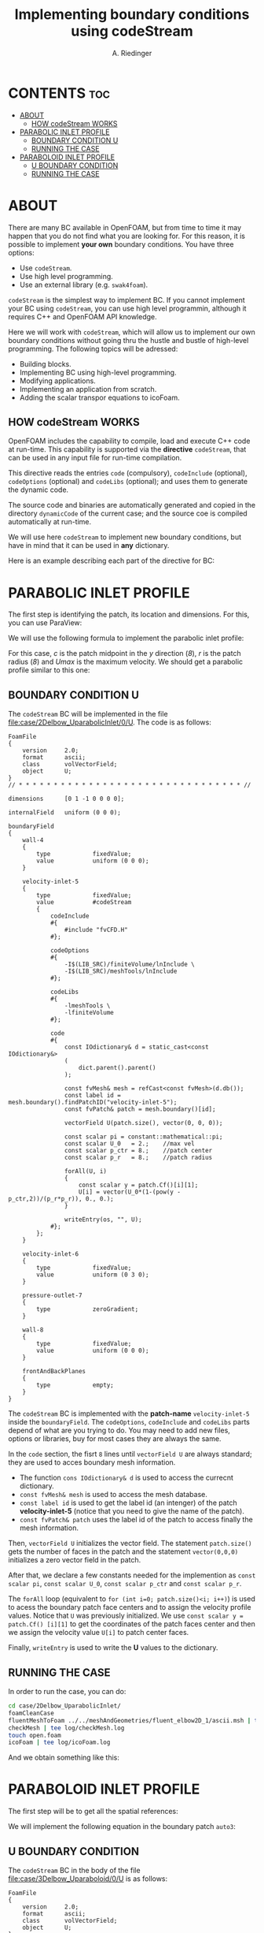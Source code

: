 #+TITLE: Implementing boundary conditions using codeStream
#+AUTHOR: A. Riedinger

* CONTENTS :toc:
- [[#about][ABOUT]]
  - [[#how-codestream-works][HOW codeStream WORKS]]
- [[#parabolic-inlet-profile][PARABOLIC INLET PROFILE]]
  - [[#boundary-condition-u][BOUNDARY CONDITION U]]
  - [[#running-the-case][RUNNING THE CASE]]
- [[#paraboloid-inlet-profile][PARABOLOID INLET PROFILE]]
  - [[#u-boundary-condition][U BOUNDARY CONDITION]]
  - [[#running-the-case-1][RUNNING THE CASE]]

* ABOUT
There are many BC available in OpenFOAM, but from time to time it may happen that you do not find what you are looking for. For this reason, it is possible to implement *your own* boundary conditions. You have three options:

 + Use =codeStream=.
 + Use high level programming.
 + Use an external library (e.g. =swak4foam=).

=codeStream= is the simplest way to implement BC. If you cannot implement your BC using =codeStream=, you can use high level programmin, although it requires C++ and OpenFOAM API knowledge.

Here we will work with =codeStream=, which will allow us to implement our own boundary conditions without going thru the hustle and bustle of high-level programming. The following topics will be adressed:

 + Building blocks.
 + Implementing BC using high-level programming.
 + Modifying applications.
 + Implementing an application from scratch.
 + Adding the scalar transpor equations to icoFoam.

** HOW codeStream WORKS
OpenFOAM includes the capability to compile, load and execute C++ code at run-time. This capability is supported via the *directive* =codeStream=, that can be used in any input file for run-time compilation.

This directive reads the entries =code= (compulsory), =codeInclude= (optional), =codeOptions= (optional) and =codeLibs= (optional); and uses them to generate the dynamic code.

The source code and binaries are automatically generated and copied in the directory =dynamicCode= of the current case; and the source coe is compiled automatically at run-time.

We will use here =codeStream= to implement new boundary conditions, but have in mind that it can be used in *any* dictionary.

Here is an example describing each part of the directive for BC:

[[file:images/body4BC.png]]
* PARABOLIC INLET PROFILE
The first step is identifying the patch, its location and dimensions. For this, you can use ParaView:

[[file:images/patch.png]]

We will use the following formula to implement the parabolic inlet profile:

[[file:images/formulaParabolicInletProfile.png]]

For this case, /c/ is the patch midpoint in the /y/ direction (/8/), /r/ is the patch radius (/8/) and /Umax/ is the maximum velocity. We should get a parabolic profile similar to this one:

[[file:images/parabolicProfileFormulaResult.png]]

** BOUNDARY CONDITION U
:PROPERTIES:
:header-args: :tangle case/2Delbow_UparabolicInlet/0/U
:END:

The =codeStream= BC will be implemented in the file [[file:case/2Delbow_UparabolicInlet/0/U]]. The code is as follows:

#+begin_src c++
FoamFile
{
    version     2.0;
    format      ascii;
    class       volVectorField;
    object      U;
}
// * * * * * * * * * * * * * * * * * * * * * * * * * * * * * * * * //

dimensions      [0 1 -1 0 0 0 0];

internalField   uniform (0 0 0);

boundaryField
{
    wall-4
    {
        type            fixedValue;
        value           uniform (0 0 0);
    }

    velocity-inlet-5
    {
        type            fixedValue;
        value           #codeStream
        {
            codeInclude
            #{
                #include "fvCFD.H"
            #};

            codeOptions
            #{
                -I$(LIB_SRC)/finiteVolume/lnInclude \
                -I$(LIB_SRC)/meshTools/lnInclude
            #};

            codeLibs
            #{
                -lmeshTools \
                -lfiniteVolume
            #};

            code
            #{
                const IOdictionary& d = static_cast<const IOdictionary&>
                (
                    dict.parent().parent()
                );

                const fvMesh& mesh = refCast<const fvMesh>(d.db());
                const label id = mesh.boundary().findPatchID("velocity-inlet-5");
                const fvPatch& patch = mesh.boundary()[id];

                vectorField U(patch.size(), vector(0, 0, 0));

                const scalar pi = constant::mathematical::pi;
                const scalar U_0   = 2.;	//max vel
                const scalar p_ctr = 8.;	//patch center
                const scalar p_r   = 8.;	//patch radius

                forAll(U, i)
                {
                    const scalar y = patch.Cf()[i][1];
                    U[i] = vector(U_0*(1-(pow(y - p_ctr,2))/(p_r*p_r)), 0., 0.);
                }

                writeEntry(os, "", U);
            #};
        };
    }

    velocity-inlet-6
    {
        type            fixedValue;
        value           uniform (0 3 0);
    }

    pressure-outlet-7
    {
        type            zeroGradient;
    }

    wall-8
    {
        type            fixedValue;
        value           uniform (0 0 0);
    }

    frontAndBackPlanes
    {
        type            empty;
    }
}
#+end_src

The =codeStream= BC is implemented with the *patch-name* =velocity-inlet-5= inside the =boundaryField=. The =codeOptions=, =codeInclude= and =codeLibs= parts depend of what are you trying to do. You may need to add new files, options or libraries, buy for most cases they are always the same.

In the =code= section, the fisrt =8= lines until =vectorField U= are always standard; they are used to acces boundary mesh information.

 + The function =cons IOdictionary& d= is used to access the currecnt dictionary.
 + =const fvMesh& mesh= is used to access the mesh database.
 + =const label id= is used to get the label id (an intenger) of the patch *velocity-inlet-5* (notice that you need to give the name of the patch).
 + =const fvPatch& patch= uses the label id of the patch to access finally the mesh information.

Then, =vectorField U= initializes the vector field. The statement =patch.size()= gets the number of faces in the patch and the statement =vector(0,0,0)= initializes a zero vector field in the patch.

After that, we declare a few constants needed for the implemention as =const scalar pi=, =const scalar U_0=, =const scalar p_ctr= and =const scalar p_r=.

The =forAll= loop (equivalent to =for (int i=0; patch.size()<i; i++)=) is used to acess the boundary patch face centers and to assign the velocity profile values. Notice that =U= was previously initialized. We use =const scalar y = patch.Cf() [i][1]= to get the coordinates of the patch faces center and then we assign the velocity value =U[i]= to patch center faces.

Finally, =writeEntry= is used to write the *U* values to the dictionary.
** RUNNING THE CASE
:PROPERTIES:
:header-args: :tangle run_2Delbow_UparabolicInlet
:END:

In order to run the case, you can do:

#+begin_src bash
cd case/2Delbow_UparabolicInlet/
foamCleanCase
fluentMeshToFoam ../../meshAndGeometries/fluent_elbow2D_1/ascii.msh | tee log/fluentMeshToFoam.log
checkMesh | tee log/checkMesh.log
touch open.foam
icoFoam | tee log/icoFoam.log
#+end_src

And we obtain something like this:

[[file:images/paraview_parabolicInlet.png]]
* PARABOLOID INLET PROFILE
The first step will be to get all the spatial references:

[[file:images/paraboloidInlet_references.png]]

We will implement the following equation in the boundary patch =auto3=:

[[file:images/paraboloidInlet_equation.png]]

** U BOUNDARY CONDITION
:PROPERTIES:
:header-args: :tangle 3Delbow_Uparaboloid/0/U]
:END:

The =codeStream= BC in the body of the file [[file:case/3Delbow_Uparaboloid/0/U]] is as follows:

#+begin_src c++
FoamFile
{
    version     2.0;
    format      ascii;
    class       volVectorField;
    object      U;
}
// * * * * * * * * * * * * * * * * * * * * * * * * * * * * * * * //

dimensions      [0 1 -1 0 0 0 0];

internalField   uniform (0 0 0);

boundaryField
{
    auto0
    {
        type            fixedValue;
        value           uniform (0 0 0);
    }
    auto1
    {
        type            zeroGradient;
    }
    auto2
    {
        type            fixedValue;
        value           uniform (0 1 0);
    }
    auto3
    {
        type            fixedValue;
        value           #codeStream
        {
            codeInclude
            #{
                #include "fvCFD.H"
            #};

            codeOptions
            #{
                -I$(LIB_SRC)/finiteVolume/lnInclude \
                -I$(LIB_SRC)/meshTools/lnInclude
            #};

            //libs needed to visualize BC in paraview
            codeLibs
            #{
                -lmeshTools \
                -lfiniteVolume
            #};

            code
            #{
                const IOdictionary& d = static_cast<const IOdictionary&>
                (
                    dict.parent().parent()
                );
                const fvMesh& mesh = refCast<const fvMesh>(d.db());
                const label id = mesh.boundary().findPatchID("auto3");
                const fvPatch& patch = mesh.boundary()[id];

                vectorField U(patch.size(), vector(0, 0, 0));

                const scalar pi = constant::mathematical::pi;
                const scalar s  = 0.5;

                forAll(U, i)
                {
                    const scalar x = patch.Cf()[i][0];
                    const scalar y = patch.Cf()[i][1];
                    const scalar z = patch.Cf()[i][2];

                    U[i] = vector(-1*(pow(z/s, 2) + pow((y-s)/s,2) - 1.0), 0, 0);
                }

                writeEntry(os, "", U);
            #};
        };
    }
}
#+end_src

The =codeOptions=, =codeInclude= and =codeLibs= part is the same as the last one; and the code is inserted in the =code= part.

We will also use the same code to access the dictionary.

But now, as we are working with scalars, we need to initialize them such as =const scalar s = 0.5=. And then, in the =forAll= loop we access the face center coordinates (x, y and z) and insertem them in U.
** RUNNING THE CASE
:PROPERTIES:
:header-args: :tangle run_paraboloid
:END:

To run the case we can do:

#+begin_src bash
cd case/3Delbow_Uparaboloid/
foamCleanCase
gmshToFoam ../../meshAndGeometries/gmsh_elbow3d/geo.msh | tee log/gmshToFoam.log
autoPatch 75 -overwrite
createPatch -overwrite
renumberMesh -overwrite
touch open.foam
icoFoam | tee log/icoFoam.log
#+end_src

We get something like this:

[[file:images/paraboloid_results.png]]

